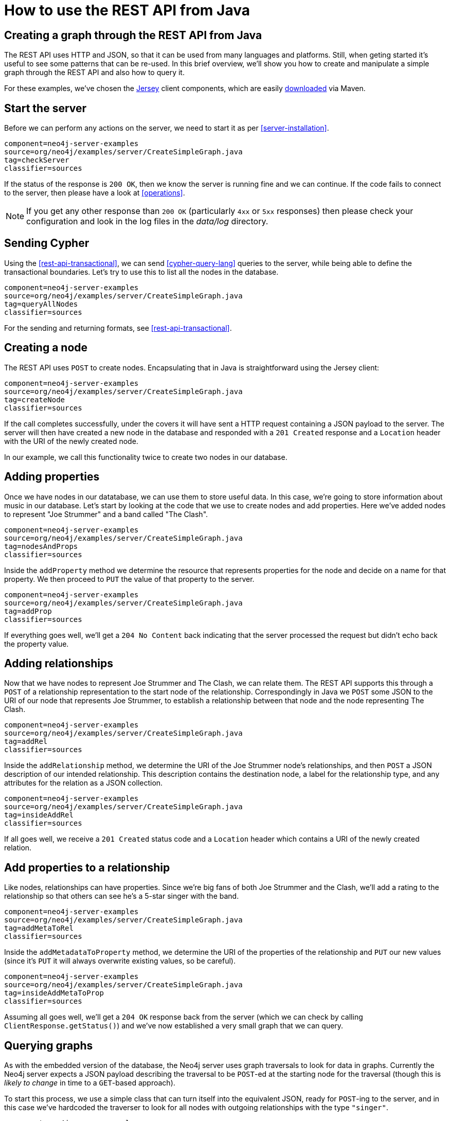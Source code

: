 [[server-java-rest-client-example]]
How to use the REST API from Java
=================================

== Creating a graph through the REST API from Java ==

The REST API uses HTTP and JSON, so that it can be used from many languages and platforms.
Still, when geting started it's useful to see some patterns that can be re-used.
In this brief overview, we'll show you how to create and manipulate a simple graph through the REST API and also how to query it.

For these examples, we've chosen the http://jersey.java.net/[Jersey] client components,
which are easily http://jersey.java.net/nonav/documentation/latest/user-guide.html#chapter_deps[downloaded] via Maven.

== Start the server ==

Before we can perform any actions on the server, we need to start it as per <<server-installation>>.

[snippet,java]
----
component=neo4j-server-examples
source=org/neo4j/examples/server/CreateSimpleGraph.java
tag=checkServer
classifier=sources
----

If the status of the response is +200 OK+, then we know the server is running fine and we can continue.
If the code fails to connect to the server, then please have a look at <<operations>>.

NOTE: If you get any other response than +200 OK+ (particularly +4xx+ or +5xx+ responses) then please check your configuration and look in the log files in the 'data/log' directory.

== Sending Cypher ==

Using the <<rest-api-transactional>>, we can send <<cypher-query-lang>> queries to the server, while being able to define the transactional boundaries.
Let's try to use this to list all the nodes in the database.

[snippet,java]
----
component=neo4j-server-examples
source=org/neo4j/examples/server/CreateSimpleGraph.java
tag=queryAllNodes
classifier=sources
----

For the sending and returning formats, see <<rest-api-transactional>>.


== Creating a node ==

The REST API uses +POST+ to create nodes.
Encapsulating that in Java is straightforward using the Jersey client:

[snippet,java]
----
component=neo4j-server-examples
source=org/neo4j/examples/server/CreateSimpleGraph.java
tag=createNode
classifier=sources
----

If the call completes successfully, under the covers it will have sent a HTTP request containing a JSON payload to the server.
The server will then have created a new node in the database and responded with a +201 Created+ response and a +Location+ header with the URI of the newly created node.

In our example, we call this functionality twice to create two nodes in our database.

== Adding properties ==

Once we have nodes in our datatabase, we can use them to store useful data.
In this case, we're going to store information about music in our database.
Let's start by looking at the code that we use to create nodes and add properties.
Here we've added nodes to represent "Joe Strummer" and a band called "The Clash".

[snippet,java]
----
component=neo4j-server-examples
source=org/neo4j/examples/server/CreateSimpleGraph.java
tag=nodesAndProps
classifier=sources
----

Inside the +addProperty+ method we determine the resource that represents properties for the node and decide on a name for that property.
We then proceed to +PUT+ the value of that property to the server.

[snippet,java]
----
component=neo4j-server-examples
source=org/neo4j/examples/server/CreateSimpleGraph.java
tag=addProp
classifier=sources
----

If everything goes well, we'll get a +204 No Content+ back indicating that the server processed the request but didn't echo back the property value.

== Adding relationships ==

Now that we have nodes to represent Joe Strummer and The Clash, we can relate them.
The REST API supports this through a +POST+ of a relationship representation to the start node of the relationship. 
Correspondingly in Java we +POST+ some JSON to the URI of our node that represents Joe Strummer,
to establish a relationship between that node and the node representing The Clash.

[snippet,java]
----
component=neo4j-server-examples
source=org/neo4j/examples/server/CreateSimpleGraph.java
tag=addRel
classifier=sources
----

Inside the +addRelationship+ method, we determine the URI of the Joe Strummer node's relationships, and then +POST+ a JSON description of our intended relationship.
This description contains the destination node, a label for the relationship type, and any attributes for the relation as a
JSON collection.

[snippet,java]
----
component=neo4j-server-examples
source=org/neo4j/examples/server/CreateSimpleGraph.java
tag=insideAddRel
classifier=sources
----

If all goes well, we receive a +201 Created+ status code and a +Location+ header which contains a URI of the newly created relation.

== Add properties to a relationship ==

Like nodes, relationships can have properties.
Since we're big fans of both Joe Strummer and the Clash, we'll add a rating to the relationship so that others can see he's a 5-star singer with the band.

[snippet,java]
----
component=neo4j-server-examples
source=org/neo4j/examples/server/CreateSimpleGraph.java
tag=addMetaToRel
classifier=sources
----

Inside the +addMetadataToProperty+ method, we determine the URI of the properties of the relationship and +PUT+ our new values (since it's +PUT+ it will always overwrite existing values, so be careful).

[snippet,java]
----
component=neo4j-server-examples
source=org/neo4j/examples/server/CreateSimpleGraph.java
tag=insideAddMetaToProp
classifier=sources
----

Assuming all goes well, we'll get a +204 OK+ response back from the server (which we can check by calling
+ClientResponse.getStatus()+) and we've now established a very small graph that we can query.

== Querying graphs ==

As with the embedded version of the database, the Neo4j server uses graph traversals to look for data in graphs.
Currently the Neo4j server expects a JSON payload describing the traversal to be +POST+-ed at the starting node for the traversal (though this is _likely to change_ in time to a +GET+-based approach).

To start this process, we use a simple class that can turn itself into the equivalent JSON, ready for +POST+-ing to the server, and in this case we've hardcoded the traverser to look for all nodes with outgoing relationships with the type +"singer"+.

[snippet,java]
----
component=neo4j-server-examples
source=org/neo4j/examples/server/CreateSimpleGraph.java
tag=traversalDesc
classifier=sources
----

Once we have defined the parameters of our traversal, we just need to transfer it.
We do this by determining the URI of the traversers for the start node, and then +POST+-ing the JSON representation
of the traverser to it.

[snippet,java]
----
component=neo4j-server-examples
source=org/neo4j/examples/server/CreateSimpleGraph.java
tag=traverse
classifier=sources
----

Once that request has completed, we get back our dataset of singers and the bands they belong to:

[source,javascript]
----
[ {
  "outgoing_relationships" : "http://localhost:7474/db/data/node/82/relationships/out",
  "data" : {
    "band" : "The Clash",
    "name" : "Joe Strummer"
  },
  "traverse" : "http://localhost:7474/db/data/node/82/traverse/{returnType}",
  "all_typed_relationships" : "http://localhost:7474/db/data/node/82/relationships/all/{-list|&|types}",
  "property" : "http://localhost:7474/db/data/node/82/properties/{key}",
  "all_relationships" : "http://localhost:7474/db/data/node/82/relationships/all",
  "self" : "http://localhost:7474/db/data/node/82",
  "properties" : "http://localhost:7474/db/data/node/82/properties",
  "outgoing_typed_relationships" : "http://localhost:7474/db/data/node/82/relationships/out/{-list|&|types}",
  "incoming_relationships" : "http://localhost:7474/db/data/node/82/relationships/in",
  "incoming_typed_relationships" : "http://localhost:7474/db/data/node/82/relationships/in/{-list|&|types}",
  "create_relationship" : "http://localhost:7474/db/data/node/82/relationships"
}, {
  "outgoing_relationships" : "http://localhost:7474/db/data/node/83/relationships/out",
  "data" : {
  },
  "traverse" : "http://localhost:7474/db/data/node/83/traverse/{returnType}",
  "all_typed_relationships" : "http://localhost:7474/db/data/node/83/relationships/all/{-list|&|types}",
  "property" : "http://localhost:7474/db/data/node/83/properties/{key}",
  "all_relationships" : "http://localhost:7474/db/data/node/83/relationships/all",
  "self" : "http://localhost:7474/db/data/node/83",
  "properties" : "http://localhost:7474/db/data/node/83/properties",
  "outgoing_typed_relationships" : "http://localhost:7474/db/data/node/83/relationships/out/{-list|&|types}",
  "incoming_relationships" : "http://localhost:7474/db/data/node/83/relationships/in",
  "incoming_typed_relationships" : "http://localhost:7474/db/data/node/83/relationships/in/{-list|&|types}",
  "create_relationship" : "http://localhost:7474/db/data/node/83/relationships"
} ]
----

== Phew, is that it? ==

That's a flavor of what we can do with the REST API.
Naturally any of the HTTP idioms we provide on the server can be easily wrapped, including removing nodes and relationships through +DELETE+.
Still if you've gotten this far, then switching +.post()+ for +.delete()+ in the Jersey client code should be straightforward.

== What's next? ==

The HTTP API provides a good basis for implementers of client libraries, it's also great for HTTP and REST folks.
In the future though we expect that idiomatic language bindings will appear to take advantage of the REST API while providing comfortable language-level constructs for developers to use, much as there are similar bindings for the embedded database.

== Appendix: the code ==

 * https://github.com/neo4j/neo4j/blob/{neo4j-git-tag}/community/server-examples/src/main/java/org/neo4j/examples/server/CreateSimpleGraph.java[CreateSimpleGraph.java]
 * https://github.com/neo4j/neo4j/blob/{neo4j-git-tag}/community/server-examples/src/main/java/org/neo4j/examples/server/Relation.java[Relation.java]
 * https://github.com/neo4j/neo4j/blob/{neo4j-git-tag}/community/server-examples/src/main/java/org/neo4j/examples/server/TraversalDefinition.java[TraversalDefinition.java]


